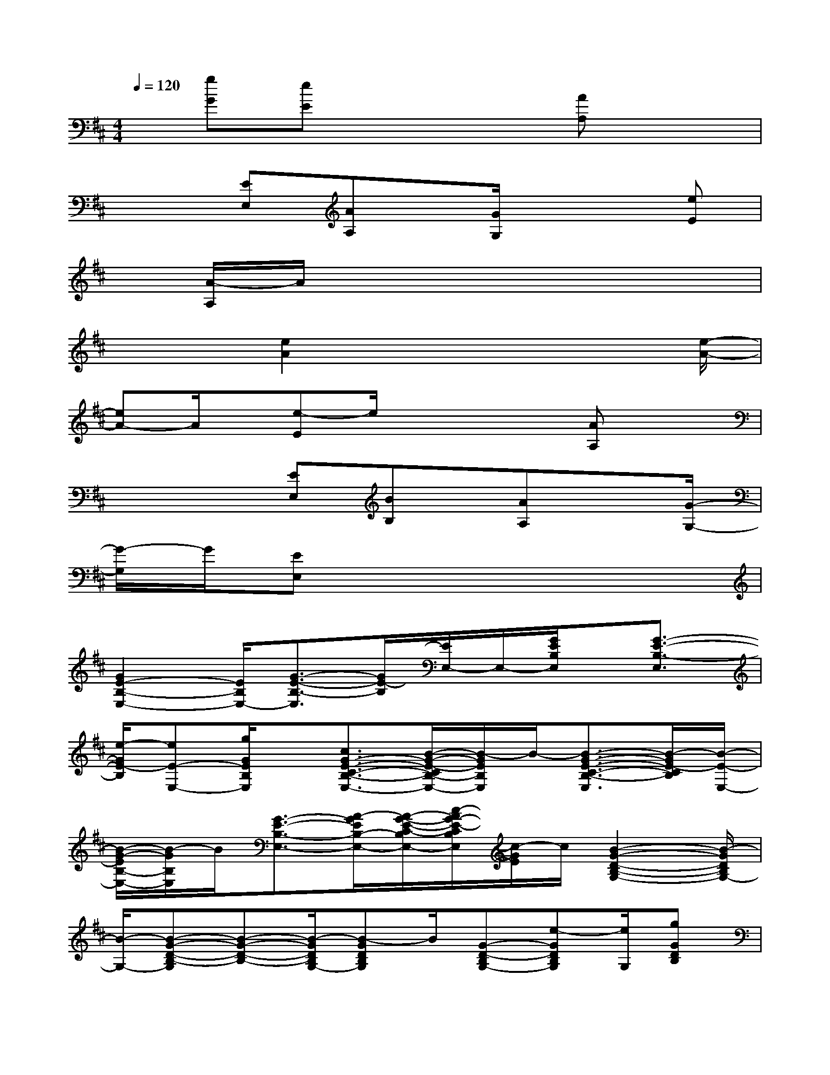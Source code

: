 X:1
T:
M:4/4
L:1/8
Q:1/4=120
K:D%2sharps
V:1
x/2[gG][eE]x3[AA,]x3/2|
x2[EE,][AA,]x/2[G/2G,/2]x2[eE]|
x/2[A/2-A,/2]A/2x6x/2|
x2[e2A2]x3x/2[e/2-A/2-]|
[eA-]A/2x/2[e-E]e/2x2x/2[AA,]x|
x2x/2[EE,][BB,]x/2[AA,]x3/2[G/2-G,/2-]|
[G/2-G,/2]G/2[EE,]x6|
[G2E2-B,2-E,2-][E/2B,/2E,/2-][G3/2-E3/2-B,3/2-E,3/2][G/2E/2-B,/2][E/2E,/2-]E,/2-[G/2E/2B,/2E,/2]x/2[G3/2-E3/2-B,3/2-E,3/2]|
[e/2-G/2E/2-B,/2][eE-E,-][g/2G/2E/2B,/2E,/2]x/2[c3/2G3/2-E3/2-C3/2-B,3/2-E,3/2-][B/2-G/2-E/2-C/2B,/2-E,/2-][B/2-G/2E/2B,/2E,/2]B/2-[B3/2-G3/2-E3/2-C3/2-B,3/2-E,3/2][B/2-G/2E/2-C/2B,/2][B/2-E/2-E,/2-]|
[B/2-G/2-E/2B,/2-E,/2-][B/2-G/2B,/2E,/2]B/2[G3/2-E3/2-B,3/2-E,3/2-][A/2-G/2E/2B,/2-E,/2-][A/2-G/2-E/2-C/2-B,/2E,/2-][c/2-A/2G/2-E/2-C/2B,/2E,/2][c/2-G/2E/2]c/2[B2-G2-D2-B,2-G,2-][B/2-G/2D/2B,/2G,/2-]|
[B/2-G,/2-][B-G-D-B,-G,][B-G-D-B,-][B/2-G/2D/2B,/2G,/2-][B-GDB,G,]B/2[G-D-B,G,-][e-GDB,G,][e/2G,/2][gGDB,]|
x/2[c3/2F3/2-E3/2-B,3/2-B,,3/2-][B/2-F/2E/2B,/2B,,/2-][B/2-B,,/2-][B3/2-F3/2-E3/2B,3/2B,,3/2-][B/2-F/2E/2-B,/2-B,,/2][B/2-E/2B,/2B,,/2-][B/2B,,/2-][F/2E/2B,/2B,,/2]x[G/2-F/2-E/2-B,/2B,,/2-]|
[G/2-F/2-E/2B,,/2-][A/2-G/2F/2-E/2B,/2B,,/2-][A/2-F/2B,,/2][A/2F/2E/2B,/2B,,/2-][B/2-B,,/2-][B/2-B,/2B,,/2]B/2[e-GE-B,-E,-][e/2-E/2-B,/2-E,/2-][e/2-G/2-E/2B,/2E,/2-][e/2-G/2E,/2-][e3/2-G3/2-E3/2-B,3/2-E,3/2][e/2-G/2E/2-B,/2]|
[e/2-E/2E,/2-][e/2E,/2-][E/2B,/2E,/2]x/2[GE-B,-E,-][E/2-B,/2E,/2][e/2-G/2-E/2B,/2-][e/2-G/2B,/2E,/2-][e/2E,/2-][g/2-G/2E/2B,/2E,/2]g/2x/2[c-G-FE-C-B,-E,-][c/2G/2-E/2-C/2-B,/2-E,/2-]|
[B/2-G/2E/2C/2B,/2E,/2]B/2-[B/2-G/2E/2-C/2-B,/2-E,/2-][B-E-C-B,-E,][B/2-G/2E/2C/2B,/2][B-E,][B-GEB,][B/2G/2-E/2-C/2-B,/2-E,/2-][G/2-E/2C/2-B,/2-E,/2-][G/2-C/2-B,/2-E,/2][A/2-G/2E/2C/2B,/2][A/2-G/2E/2-C/2-B,/2-E,/2-][A/2E/2-C/2B,/2E,/2]|
[c/2-G/2-E/2][c/2-G/2][c/2B/2-G/2-D/2-B,/2-G,/2-][B3/2-G3/2D3/2B,3/2G,3/2]B-[B3/2-G3/2-D3/2-B,3/2-G,3/2][B/2-G/2D/2B,/2][B/2-G,/2-][B/2-G/2-D/2-B,/2-G,/2][B/2-G/2D/2B,/2]B/2-